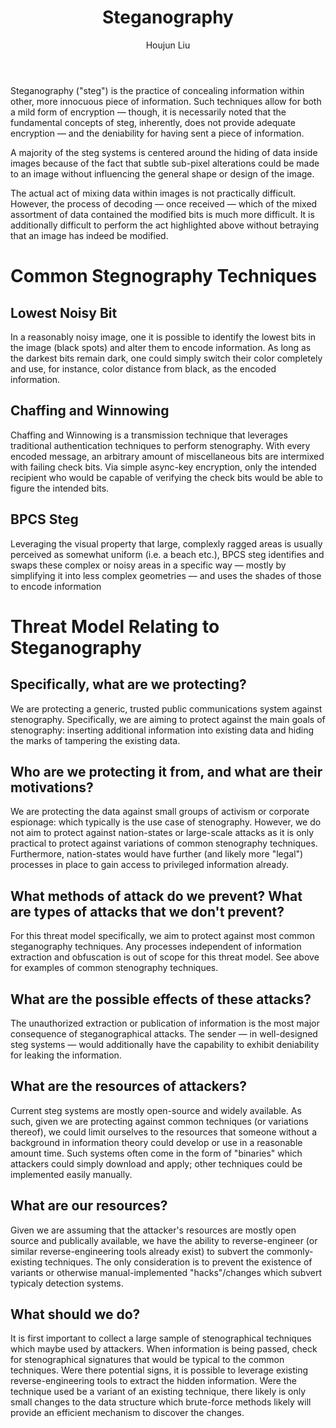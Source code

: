 #+TITLE: Steganography
#+AUTHOR: Houjun Liu

Steganography ("steg") is the practice of concealing information within other, more innocuous piece of information. Such techniques allow for both a mild form of encryption --- though, it is necessarily noted that the fundamental concepts of steg, inherently, does not provide adequate encryption --- and the deniability for having sent a piece of information.

A majority of the steg systems is centered around the hiding of data inside images because of the fact that subtle sub-pixel alterations could be made to an image without influencing the general shape or design of the image. 

The actual act of mixing data within images is not practically difficult. However, the process of decoding --- once received --- which of the mixed assortment of data contained the modified bits is much more difficult. It is additionally difficult to perform the act highlighted above without betraying that an image has indeed be modified.


* Common Stegnography Techniques

** Lowest Noisy Bit
In a reasonably noisy image, one it is possible to identify the lowest bits in the image (black spots) and alter them to encode information. As long as the darkest bits remain dark, one could simply switch their color completely and use, for instance, color distance from black, as the encoded information.

** Chaffing and Winnowing
Chaffing and Winnowing is a transmission technique that leverages traditional authentication techniques to perform stenography. With every encoded message, an arbitrary amount of miscellaneous bits are intermixed with failing check bits. Via simple async-key encryption, only the intended recipient who would be capable of verifying the check bits would be able to figure the intended bits.

** BPCS Steg
Leveraging the visual property that large, complexly ragged areas is usually perceived as somewhat uniform (i.e. a beach etc.), BPCS steg identifies and swaps these complex or noisy areas in a specific way --- mostly by simplifying it into less complex geometries --- and uses the shades of those to encode information

* Threat Model Relating to Steganography

** Specifically, what are we protecting?
We are protecting a generic, trusted public communications system against stenography. Specifically, we are aiming to protect against the main goals of stenography: inserting additional information into existing data and hiding the marks of tampering the existing data. 

** Who are we protecting it from, and what are their motivations?
We are protecting the data against small groups of activism or corporate espionage: which typically is the use case of stenography. However, we do not aim to protect against nation-states or large-scale attacks as it is only practical to protect against variations of common stenography techniques. Furthermore, nation-states would have further (and likely more "legal") processes in place to gain access to privileged information already.

** What methods of attack do we prevent? What are types of attacks that we don't prevent?
For this threat model specifically, we aim to protect against most common steganography techniques. Any processes independent of information extraction and obfuscation is out of scope for this threat model. See above for examples of common stenography techniques.

** What are the possible effects of these attacks?
The unauthorized extraction or publication of information is the most major consequence of steganographical attacks. The sender --- in well-designed steg systems --- would additionally have the capability to exhibit deniability for leaking the information.

** What are the resources of attackers?
Current steg systems are mostly open-source and widely available. As such, given we are protecting against common techniques (or variations thereof), we could limit ourselves to the resources that someone without a background in information theory could develop or use in a reasonable amount time. Such systems often come in the form of "binaries" which attackers could simply download and apply; other techniques could be implemented easily manually.

** What are our resources?
Given we are assuming that the attacker's resources are mostly open source and publically available, we have the ability to reverse-engineer (or similar reverse-engineering tools already exist) to subvert the commonly-existing techniques. The only consideration is to prevent the existence of variants or otherwise manual-implemented "hacks"/changes which subvert typicaly detection systems. 

** What should we do?
It is first important to collect a large sample of stenographical techniques which maybe used by attackers. When information is being passed, check for stenographical signatures that would be typical to the common techniques. Were there potential signs, it is possible to leverage existing reverse-engineering tools to extract the hidden information. Were the technique used be a variant of an existing technique, there likely is only small changes to the data structure which brute-force methods likely will provide an efficient mechanism to discover the changes. 
